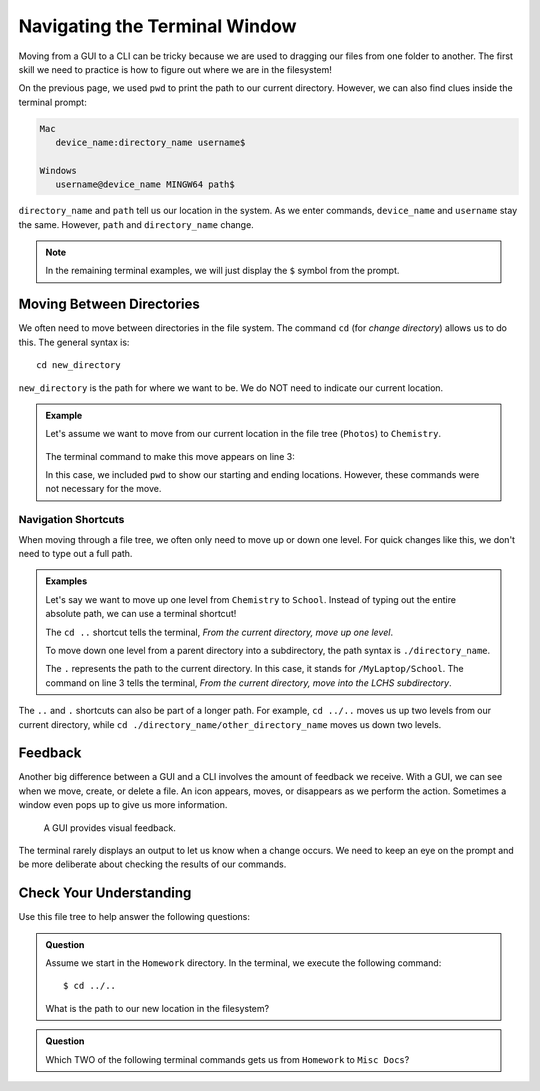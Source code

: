 Navigating the Terminal Window
==============================

Moving from a GUI to a CLI can be tricky because we are used to dragging our
files from one folder to another. The first skill we need to practice is how to
figure out where we are in the filesystem!

On the previous page, we used ``pwd`` to print the path to our current
directory. However, we can also find clues inside the terminal prompt:

.. sourcecode:: bash

   Mac
      device_name:directory_name username$

   Windows
      username@device_name MINGW64 path$

``directory_name`` and ``path`` tell us our location in the system. As we enter
commands, ``device_name`` and ``username`` stay the same. However, ``path`` and
``directory_name`` change.

.. admonition:: Note

   In the remaining terminal examples, we will just display the ``$`` symbol
   from the prompt.

Moving Between Directories
--------------------------

We often need to move between directories in the file system. The command
``cd`` (for *change directory*) allows us to do this. The general syntax is:

::

   cd new_directory

``new_directory`` is the path for where we want to be. We do NOT need to
indicate our current location.

.. admonition:: Example

   Let's assume we want to move from our current location in the file tree
   (``Photos``) to ``Chemistry``.

   .. figure:: figures/cd-tree.png
      :alt: File tree with "Photos" marked as the current directory and "Chemistry" marked as the target.

   The terminal command to make this move appears on line 3:

   .. sourcecode:: bash
      :linenos:

      $ pwd
      /MyLaptop/Photos
      $ cd /MyLaptop/School/Chemistry
      $ pwd
      /MyLaptop/School/Chemistry

   In this case, we included ``pwd`` to show our starting and ending locations.
   However, these commands were not necessary for the move.

Navigation Shortcuts
^^^^^^^^^^^^^^^^^^^^

When moving through a file tree, we often only need to move up or down one
level. For quick changes like this, we don't need to type out a full path.

.. admonition:: Examples

   Let's say we want to move up one level from ``Chemistry`` to ``School``.
   Instead of typing out the entire absolute path, we can use a terminal
   shortcut!

   .. sourcecode:: bash
      :linenos:

      $ pwd
      /MyLaptop/School/Chemistry
      $ cd ..
      $ pwd
      /MyLaptop/School

   The ``cd ..`` shortcut tells the terminal, *From the current directory, move
   up one level*.

   To move down one level from a parent directory into a subdirectory, the
   path syntax is ``./directory_name``.

   .. sourcecode:: bash
      :linenos:

      $ pwd
      /MyLaptop/School
      $ cd ./LCHS
      $ pwd
      /MyLaptop/School/LCHS
   
   The ``.`` represents the path to the current directory. In this case, it
   stands for ``/MyLaptop/School``. The command on line 3 tells the terminal,
   *From the current directory, move into the LCHS subdirectory*.

The ``..`` and ``.`` shortcuts can also be part of a longer path. For example,
``cd ../..`` moves us up two levels from our current directory, while
``cd ./directory_name/other_directory_name`` moves us down two levels.

Feedback
--------

Another big difference between a GUI and a CLI involves the amount of feedback
we receive. With a GUI, we can see when we move, create, or delete a file. An
icon appears, moves, or disappears as we perform the action. Sometimes a window
even pops up to give us more information.

.. figure:: figures/empty-trash.png
   :alt: Dialog box asking if we really want to empty the trash.

   A GUI provides visual feedback.

The terminal rarely displays an output to let us know when a change occurs. We
need to keep an eye on the prompt and be more deliberate about checking the
results of our commands.

Check Your Understanding
------------------------

Use this file tree to help answer the following questions:

.. figure:: figures/file-tree-cc.png
   :alt: File tree with "Homework" marked as the current directory and "Misc Docs" marked as the target.

.. admonition:: Question

   Assume we start in the ``Homework`` directory. In the terminal, we execute
   the following command:

   ::

      $ cd ../..

   What is the path to our new location in the filesystem?

   .. raw:: html

      <ol type="a">
         <li><input type="radio" name="Q1" autocomplete="off" onclick="evaluateMC(name, false)"> <span style="color:#419f6a; font-weight: bold">/MyLaptop/School/LCHS/Homework</span></li>
         <li><input type="radio" name="Q1" autocomplete="off" onclick="evaluateMC(name, false)"> <span style="color:#419f6a; font-weight: bold">/MyLaptop/School/LCHS</span></li>
         <li><input type="radio" name="Q1" autocomplete="off" onclick="evaluateMC(name, true)"> <span style="color:#419f6a; font-weight: bold">/MyLaptop/School</span></li>
         <li><input type="radio" name="Q1" autocomplete="off" onclick="evaluateMC(name, false)"> <span style="color:#419f6a; font-weight: bold">/MyLaptop</span></li>
      </ol>
      <p id="Q1"></p>

.. Answer = c

.. admonition:: Question

   Which TWO of the following terminal commands gets us from ``Homework`` to
   ``Misc Docs``?

   .. raw:: html
      
      <ol type="a">
         <li><span id = "A2" onclick="highlight('A2', true)">cd /MyLaptop/Desktop/MiscDocs</span></li>
         <li><span id = "B2" onclick="highlight('B2', false)">cd /LCHS/School/MyLaptop/Desktop/MiscDocs</span></li>
         <li><span id = "C2" onclick="highlight('C2', true)">cd ../../../Desktop/MiscDocs</span></li>
         <li><span id = "D2" onclick="highlight('D2', false)">cd ./Desktop/MiscDocs</span></li>
      </ol>

.. Answers = a, c

.. raw:: html

   <script type="text/JavaScript">
      function highlight(id, answer) {
         text = document.getElementById(id).innerHTML
         if (text.indexOf('Correct') !== -1 || text.indexOf('Nope') !== -1) {
            return
         }
         if (answer) {
            document.getElementById(id).style.background = 'lightgreen';
            document.getElementById(id).innerHTML = text + ' - Correct!';
         } else {
            document.getElementById(id).innerHTML = text + ' - Nope!';
            document.getElementById(id).style.color = 'red';
         }
      }

      function evaluateMC(id, correct) {
         if (correct) {
            document.getElementById(id).innerHTML = 'Yep!';
            document.getElementById(id).style.color = 'blue';
         } else {
            document.getElementById(id).innerHTML = 'Nope!';
            document.getElementById(id).style.color = 'red';
         }
      }
   </script>
